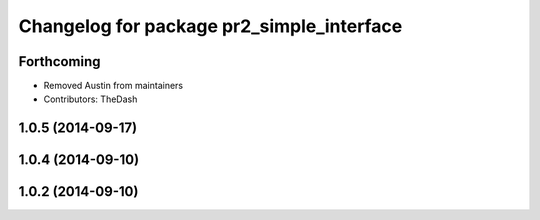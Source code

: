 ^^^^^^^^^^^^^^^^^^^^^^^^^^^^^^^^^^^^^^^^^^
Changelog for package pr2_simple_interface
^^^^^^^^^^^^^^^^^^^^^^^^^^^^^^^^^^^^^^^^^^

Forthcoming
-----------
* Removed Austin from maintainers
* Contributors: TheDash

1.0.5 (2014-09-17)
------------------

1.0.4 (2014-09-10)
------------------

1.0.2 (2014-09-10)
------------------
